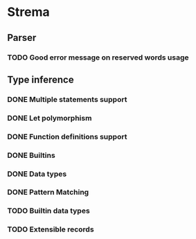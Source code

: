 * Strema
** Parser
*** TODO Good error message on reserved words usage
** Type inference
*** DONE Multiple statements support
*** DONE Let polymorphism
*** DONE Function definitions support
*** DONE Builtins
*** DONE Data types
*** DONE Pattern Matching
*** TODO Builtin data types
*** TODO Extensible records
